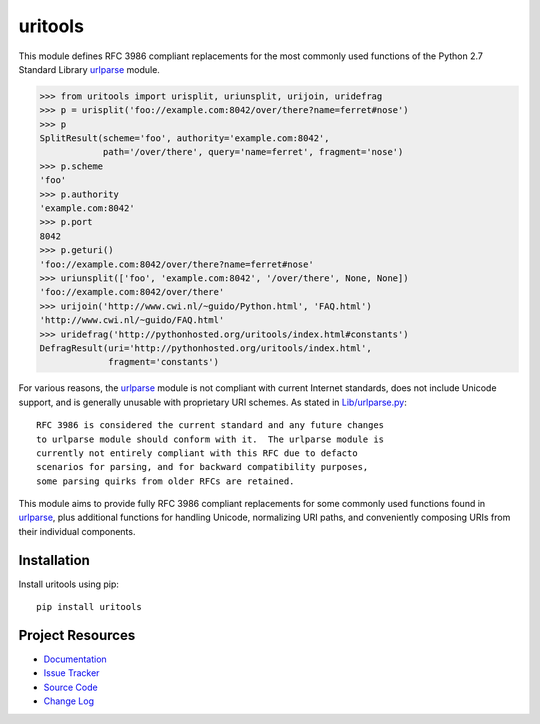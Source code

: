 ************************************************************************
uritools
************************************************************************

This module defines RFC 3986 compliant replacements for the most
commonly used functions of the Python 2.7 Standard Library urlparse_
module.

.. code-block:: pycon

    >>> from uritools import urisplit, uriunsplit, urijoin, uridefrag
    >>> p = urisplit('foo://example.com:8042/over/there?name=ferret#nose')
    >>> p
    SplitResult(scheme='foo', authority='example.com:8042',
                path='/over/there', query='name=ferret', fragment='nose')
    >>> p.scheme
    'foo'
    >>> p.authority
    'example.com:8042'
    >>> p.port
    8042
    >>> p.geturi()
    'foo://example.com:8042/over/there?name=ferret#nose'
    >>> uriunsplit(['foo', 'example.com:8042', '/over/there', None, None])
    'foo://example.com:8042/over/there'
    >>> urijoin('http://www.cwi.nl/~guido/Python.html', 'FAQ.html')
    'http://www.cwi.nl/~guido/FAQ.html'
    >>> uridefrag('http://pythonhosted.org/uritools/index.html#constants')
    DefragResult(uri='http://pythonhosted.org/uritools/index.html',
                 fragment='constants')

For various reasons, the urlparse_ module is not compliant with
current Internet standards, does not include Unicode support, and is
generally unusable with proprietary URI schemes.  As stated in
`Lib/urlparse.py
<http://hg.python.org/cpython/file/2.7/Lib/urlparse.py>`_::

    RFC 3986 is considered the current standard and any future changes
    to urlparse module should conform with it.  The urlparse module is
    currently not entirely compliant with this RFC due to defacto
    scenarios for parsing, and for backward compatibility purposes,
    some parsing quirks from older RFCs are retained.

This module aims to provide fully RFC 3986 compliant replacements for
some commonly used functions found in urlparse_, plus additional
functions for handling Unicode, normalizing URI paths, and
conveniently composing URIs from their individual components.


Installation
========================================================================

Install uritools using pip::

    pip install uritools


Project Resources
========================================================================

- `Documentation <http://pythonhosted.org/uritools/>`_
- `Issue Tracker <https://github.com/tkem/uritools/issues>`_
- `Source Code <https://github.com/tkem/uritools>`_
- `Change Log <https://github.com/tkem/uritools/CHANGELOG.rst>`_


.. image:: https://pypip.in/v/uritools/badge.png
    :target: https://pypi.python.org/pypi/uritools/
    :alt: Latest PyPI version

.. image:: https://pypip.in/d/uritools/badge.png
    :target: https://pypi.python.org/pypi/uritools/
    :alt: Number of PyPI downloads

.. _urlparse: http://docs.python.org/2/library/urlparse.html
